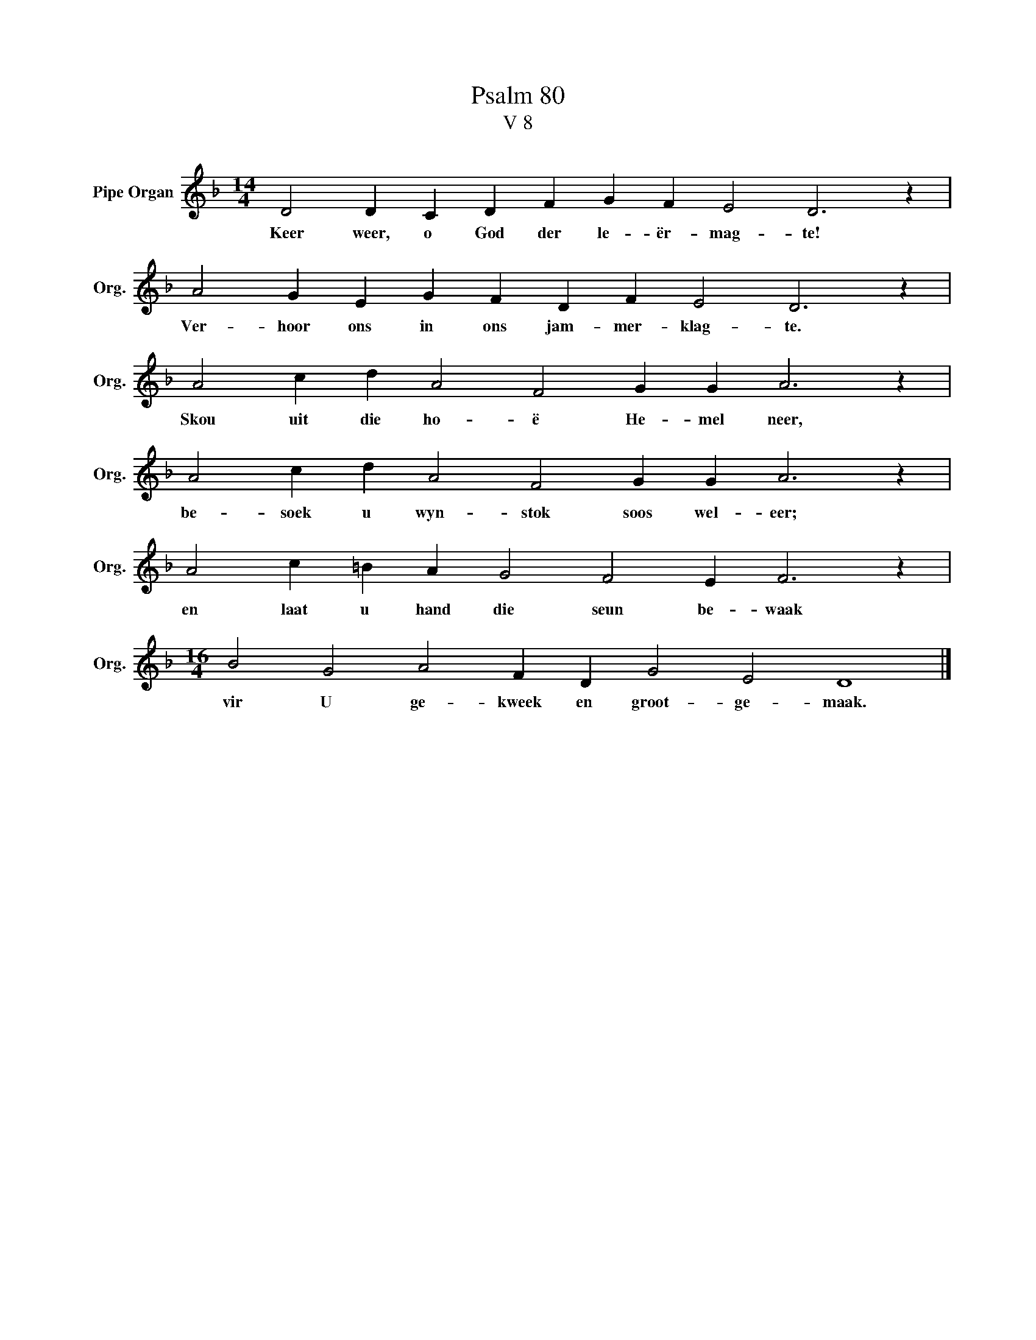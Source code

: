 X:1
T:Psalm 80
T:V 8
L:1/4
M:14/4
I:linebreak $
K:F
V:1 treble nm="Pipe Organ" snm="Org."
V:1
 D2 D C D F G F E2 D3 z |$ A2 G E G F D F E2 D3 z |$ A2 c d A2 F2 G G A3 z |$ %3
w: Keer weer, o God der le- ër- mag- te!|Ver- hoor ons in ons jam- mer- klag- te.|Skou uit die ho- ë He- mel neer,|
 A2 c d A2 F2 G G A3 z |$ A2 c =B A G2 F2 E F3 z |$[M:16/4] B2 G2 A2 F D G2 E2 D4 |] %6
w: be- soek u wyn- stok soos wel- eer;|en laat u hand die seun be- waak|vir U ge- kweek en groot- ge- maak.|

